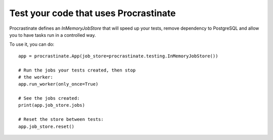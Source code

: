 Test your code that uses Procrastinate
--------------------------------------

Procrastinate defines an `InMemoryJobStore` that will speed up your tests,
remove dependency to PostgreSQL and allow you to have tasks run in a
controlled way.

To use it, you can do::

    app = procrastinate.App(job_store=procrastinate.testing.InMemoryJobStore())

    # Run the jobs your tests created, then stop
    # the worker:
    app.run_worker(only_once=True)

    # See the jobs created:
    print(app.job_store.jobs)

    # Reset the store between tests:
    app.job_store.reset()
